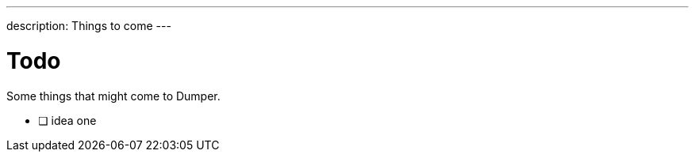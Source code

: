---
description: Things to come
---

= Todo

Some things that might come to Dumper.

* [ ] idea one
